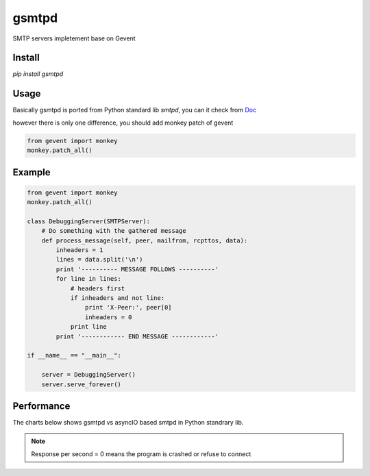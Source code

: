 gsmtpd
======


.. image:: https://travis-ci.org/34nm/gsmtpd.svg?branch=master

SMTP servers impletement base on Gevent

Install
----------

`pip install gsmtpd`

Usage
---------

Basically gsmtpd is ported from Python standard lib *smtpd*,
you can it check from Doc_

however there is only one difference, you should add monkey patch of gevent

.. code-block:: python

    from gevent import monkey
    monkey.patch_all()

Example
-----------------

.. code-block:: python
    
    from gevent import monkey 
    monkey.patch_all()
    
    class DebuggingServer(SMTPServer):
        # Do something with the gathered message
        def process_message(self, peer, mailfrom, rcpttos, data):
            inheaders = 1
            lines = data.split('\n')
            print '---------- MESSAGE FOLLOWS ----------'
            for line in lines:
                # headers first
                if inheaders and not line:
                    print 'X-Peer:', peer[0]
                    inheaders = 0
                print line
            print '------------ END MESSAGE ------------'
    
    if __name__ == "__main__":
        
        server = DebuggingServer()
        server.serve_forever()

Performance
---------------

The charts below shows gsmtpd vs asyncIO based smtpd in Python standrary lib.

.. note::

    Response per second = 0 means the program is crashed or refuse to connect



.. figure:: https://raw.githubusercontent.com/34nm/gsmtpd/master/helo_chart.png
    :scale: 100%

.. figure:: https://raw.githubusercontent.com/34nm/gsmtpd/master/mail_chart.png
    :scale: 100%


.. _Doc: https://docs.python.org/2/library/smtpd.html?highlight=smtpd#module-smtpd
